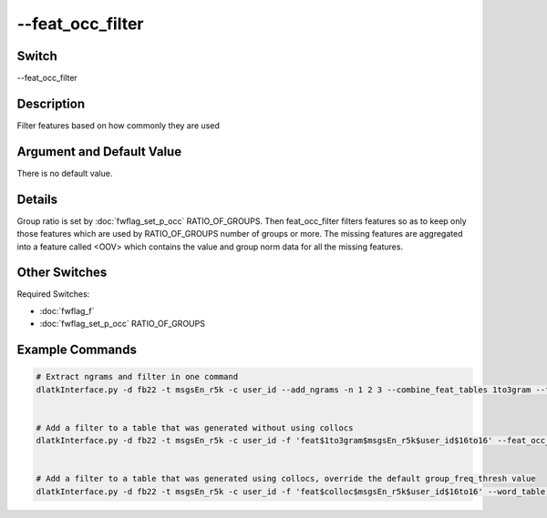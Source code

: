 .. _fwflag_feat_occ_filter:
=================
--feat_occ_filter
=================
Switch
======

--feat_occ_filter

Description
===========

Filter features based on how commonly they are used

Argument and Default Value
==========================

There is no default value.

Details
=======

Group ratio is set by :doc:`fwflag_set_p_occ` RATIO_OF_GROUPS. Then feat_occ_filter filters features so as to keep only those features which are used by RATIO_OF_GROUPS number of groups or more. The missing features are aggregated into a feature called <OOV> which contains the value and group norm data for all the missing features.  


Other Switches
==============

Required Switches:

* :doc:`fwflag_f`
* :doc:`fwflag_set_p_occ` RATIO_OF_GROUPS

Example Commands
================

.. code-block:: bash


	# Extract ngrams and filter in one command
	dlatkInterface.py -d fb22 -t msgsEn_r5k -c user_id --add_ngrams -n 1 2 3 --combine_feat_tables 1to3gram --feat_occ_filter --set_p_occ 0.05


	# Add a filter to a table that was generated without using collocs
	dlatkInterface.py -d fb22 -t msgsEn_r5k -c user_id -f 'feat$1to3gram$msgsEn_r5k$user_id$16to16' --feat_occ_filter --set_p_occ 0.05


	# Add a filter to a table that was generated using collocs, override the default group_freq_thresh value
	dlatkInterface.py -d fb22 -t msgsEn_r5k -c user_id -f 'feat$colloc$msgsEn_r5k$user_id$16to16' --word_table 'feat$colloc$msgsEn_r5k$user_id$16to16 --feat_occ_filter --set_p_occ 0.05 --group_freq_thresh 50